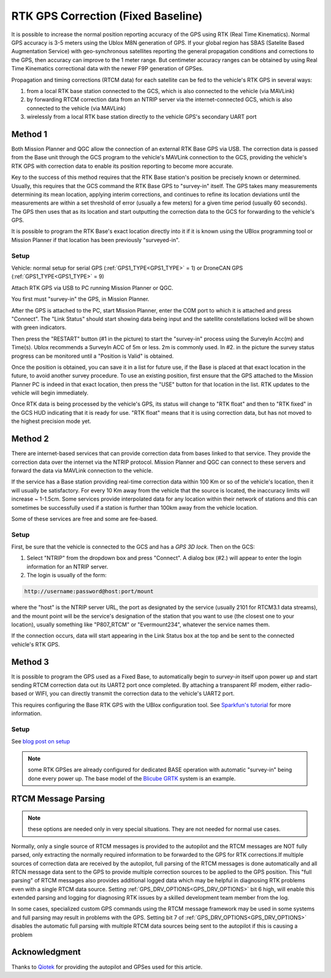 .. _common-rtk-correction:

===================================
RTK GPS Correction (Fixed Baseline)
===================================

It is possible to increase the normal position reporting accuracy of the GPS using RTK (Real Time Kinematics). Normal GPS accuracy is 3-5 meters using the Ublox M8N generation of GPS. If your global region has SBAS (Satelite Based Augmentation Service) with geo-synchronous satellites reporting the general propagation conditions and corrections to the GPS, then accuracy can improve to the 1 meter range. But centimeter accuracy ranges can be obtained by using Real Time Kinematics correctional data with the newer F9P generation of GPSes.

.. youtube:: wmzCf1th1yE

Propagation and timing corrections (RTCM data) for each satellite can be fed to the vehicle's RTK GPS in several ways:

#. from a local RTK base station connected to the GCS, which is also connected to the vehicle (via MAVLink)
#. by forwarding RTCM correction data from an NTRIP server via the internet-connected GCS, which is also connected to the vehicle (via MAVLink)
#. wirelessly from a local RTK base station directly to the vehicle GPS's secondary UART port



Method 1
========

.. image:: ../../../images/rtk.jpg


Both Mission Planner and QGC allow the connection of an external RTK Base GPS via USB. The correction data is passed from the Base unit through the GCS program to the vehicle's MAVLink connection to the GCS, providing the vehicle's RTK GPS with correction data to enable its position reporting to become more accurate.

Key to the success of this method requires that the RTK Base station's position be precisely known or determined. Usually, this requires that the GCS command the RTK Base GPS to "survey-in" itself. The GPS takes many measurements determining its mean location, applying interim corrections, and continues to refine its location deviations until the measurements are within a set threshold of error (usually a few meters) for a given time period (usually 60 seconds). The GPS then uses that as its location and start outputting the correction data to the GCS for forwarding to the vehicle's GPS.

It is possible to program the RTK Base's exact location directly into it if it is known using the UBlox programming tool or Mission Planner if that location has been previously "surveyed-in".

Setup
-----

Vehicle: normal setup for serial GPS (:ref:`GPS1_TYPE<GPS1_TYPE>` = 1) or DroneCAN GPS (:ref:`GPS1_TYPE<GPS1_TYPE>` = 9)

Attach RTK GPS via USB to PC running Mission Planner or QGC.

You first must "survey-in" the GPS, in Mission Planner.

.. image:: ../../../images/mp_rtk_connect.jpg

After the GPS is attached to the PC, start Mission Planner, enter the COM port to which it is attached and press "Connect". The "Link Status" should start showing data being input and the satellite constellations locked will be shown with green indicators.

.. image:: ../../../images/mp_rtk_valid.jpg

Then press the "RESTART" button (#1 in the picture) to start the "survey-in" process using the SurveyIn Acc(m) and Time(s). Ublox recommends a SurveyIn ACC of 5m or less. 2m is commonly used. In #2. in the picture the survey status progress can be monitored until a "Position is Valid" is obtained.

Once the position is obtained, you can save it in a list for future use, if the Base is placed at that exact location in the future, to avoid another survey procedure. To use an existing position, first ensure that the GPS attached to the Mission Planner PC is indeed in that exact location, then press the "USE" button for that location in the list. RTK updates to the vehicle will begin immediately.

Once RTK data is being processed by the vehicle's GPS, its status will change to "RTK float" and then to "RTK fixed" in the GCS HUD indicating that it is ready for use. "RTK float" means that it is using correction data, but has not moved to the highest precision mode yet.

Method 2
========

.. image:: ../../../images/rtk_b.jpg

There are internet-based services that can provide correction data from bases linked to that service. They provide the correction data over the internet via the NTRIP protocol. Mission Planner and QGC can connect to these servers and forward the data via MAVLink connection to the vehicle.

If the service has a Base station providing real-time correction data within 100 Km or so of the vehicle's location, then it will usually be satisfactory. For every 10 Km away from the vehicle that the source is located, the inaccuracy limits will increase ~ 1-1.5cm. Some services provide interpolated data for any location within their network of stations and this can sometimes be successfully used if a station is further than 100km away from the vehicle location.

Some of these services are free and some are fee-based. 

Setup
-----

First, be sure that the vehicle is connected to the GCS and has a *GPS 3D lock*. Then on the GCS:

.. image:: ../../../images/NTRIP.jpg

#. Select "NTRIP" from the dropdown box and press "Connect". A dialog box (#2.) will appear to enter the login information for an NTRIP server.
#. The login is usually of the form:

.. code:: bash

    http://username:password@host:port/mount


where the "host" is the NTRIP server URL, the port as designated by the service (usually 2101 for RTCM3.1 data streams), and the mount point will be the service's designation of the station that you want to use (the closest one to your location), usually something like "P807_RTCM" or "Evermount234", whatever the service names them.

If the connection occurs, data will start appearing in the Link Status box at the top and be sent to the connected vehicle's RTK GPS.
 
Method 3
========

.. image:: ../../../images/rtk_a.jpg

It is possible to program the GPS used as a Fixed Base, to automatically begin to *survey-in* itself upon power up and start sending RTCM correction data out its UART2 port once completed. By attaching a transparent RF modem, either radio-based or WIFI, you can directly transmit the correction data to the vehicle's UART2 port.

This requires configuring the Base RTK GPS with the UBlox configuration tool. See `Sparkfun's tutorial <https://learn.sparkfun.com/tutorials/setting-up-a-rover-base-rtk-system>`__ for more information.

Setup
-----

See `blog post on setup <https://discuss.ardupilot.org/t/simple-portable-rtk-base-station>`__

.. note:: some RTK GPSes are already configured for dedicated BASE operation with automatic "survey-in" being done every power up. The base model of the `Blicube GRTK <https://wiki.blicube.com/grtk/>`__ system is an example.

RTCM Message Parsing
====================

.. note:: these options are needed only in very special situations. They are not needed for normal use cases.

Normally, only a single source of RTCM messages is provided to the autopilot and the RTCM messages are NOT fully parsed, only extracting the normally required information to be forwarded to the GPS for RTK corrections.If multiple sources of correction data are received by the autopilot, full parsing of the RTCM messages is done automatically and all RTCN message data sent to the GPS to provide multiple correction sources to be applied to the GPS position. This "full parsing" of RTCM messages also provides additional logged data which may be helpful in diagnosing RTK problems even with a single RTCM data source. Setting :ref:`GPS_DRV_OPTIONS<GPS_DRV_OPTIONS>` bit 6 high, will enable this extended parsing and logging for diagnosing RTK issues by a skilled development team member from the log.

In some cases, specialized custom GPS commands using the RTCM message framework may be used in some systems and full parsing may result in problems with the GPS. Setting bit 7 of :ref:`GPS_DRV_OPTIONS<GPS_DRV_OPTIONS>` disables the automatic full parsing with multiple RTCM data sources being sent to the autopilot if this is causing a problem

Acknowledgment
==============

Thanks to `Qiotek <https://www.qio-tek.com>`__ for providing the autopilot and GPSes used for this article.
